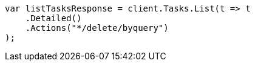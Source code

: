 ////
IMPORTANT NOTE
==============
This file is generated from method Line584 in https://github.com/elastic/elasticsearch-net/tree/master/src/Examples/Examples/Docs/DeleteByQueryPage.cs#L376-L387.
If you wish to submit a PR to change this example, please change the source method above
and run dotnet run -- asciidoc in the ExamplesGenerator project directory.
////
[source, csharp]
----
var listTasksResponse = client.Tasks.List(t => t
    .Detailed()
    .Actions("*/delete/byquery")
);
----
